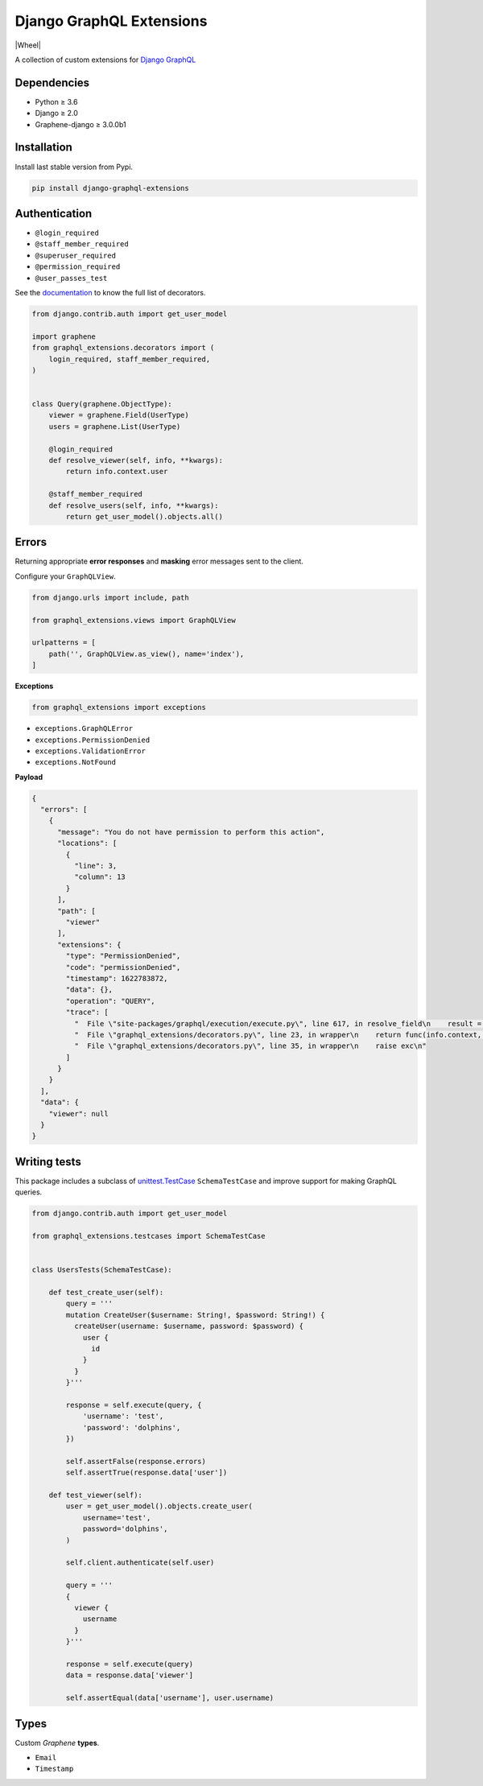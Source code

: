 Django GraphQL Extensions
=========================

|Pypi| |Wheel| |Build Status| |Codecov| |Codacy|

A collection of custom extensions for `Django GraphQL`_

.. _Django GraphQL: https://github.com/graphql-python/graphene-django


Dependencies
------------

* Python ≥ 3.6
* Django ≥ 2.0
* Graphene-django ≥ 3.0.0b1


Installation
------------

Install last stable version from Pypi.

.. code:: sh

    pip install django-graphql-extensions


Authentication
--------------

- ``@login_required``
- ``@staff_member_required``
- ``@superuser_required``
- ``@permission_required``
- ``@user_passes_test``

See the `documentation`_ to know the full list of decorators.

.. _documentation: https://github.com/flavors/django-graphql-extensions/wiki/Decorators

.. code:: python

    from django.contrib.auth import get_user_model

    import graphene
    from graphql_extensions.decorators import (
        login_required, staff_member_required,
    )


    class Query(graphene.ObjectType):
        viewer = graphene.Field(UserType)
        users = graphene.List(UserType)

        @login_required
        def resolve_viewer(self, info, **kwargs):
            return info.context.user

        @staff_member_required
        def resolve_users(self, info, **kwargs):
            return get_user_model().objects.all()


Errors
------

Returning appropriate **error responses** and **masking** error messages sent to the client.

Configure your ``GraphQLView``.

.. code:: python

    from django.urls import include, path

    from graphql_extensions.views import GraphQLView

    urlpatterns = [
        path('', GraphQLView.as_view(), name='index'),
    ]

**Exceptions**

.. code:: python

    from graphql_extensions import exceptions


- ``exceptions.GraphQLError``
- ``exceptions.PermissionDenied``
- ``exceptions.ValidationError``
- ``exceptions.NotFound``


**Payload**

.. code:: js

    {
      "errors": [
        {
          "message": "You do not have permission to perform this action",
          "locations": [
            {
              "line": 3,
              "column": 13
            }
          ],
          "path": [
            "viewer"
          ],
          "extensions": {
            "type": "PermissionDenied",
            "code": "permissionDenied",
            "timestamp": 1622783872,
            "data": {},
            "operation": "QUERY",
            "trace": [
              "  File \"site-packages/graphql/execution/execute.py\", line 617, in resolve_field\n    result = resolve_fn(source, info, **args)\n",
              "  File \"graphql_extensions/decorators.py\", line 23, in wrapper\n    return func(info.context, *args, **kwargs)\n",
              "  File \"graphql_extensions/decorators.py\", line 35, in wrapper\n    raise exc\n"
            ]
          }
        }
      ],
      "data": {
        "viewer": null
      }
    }


Writing tests
-------------

This package includes a subclass of `unittest.TestCase <https://docs.python.org/3/library/unittest.html#unittest.TestCase>`__ ``SchemaTestCase`` and improve support for making GraphQL queries.

.. code:: python

    from django.contrib.auth import get_user_model

    from graphql_extensions.testcases import SchemaTestCase


    class UsersTests(SchemaTestCase):

        def test_create_user(self):
            query = '''
            mutation CreateUser($username: String!, $password: String!) {
              createUser(username: $username, password: $password) {
                user {
                  id
                }
              }
            }'''

            response = self.execute(query, {
                'username': 'test',
                'password': 'dolphins',
            })

            self.assertFalse(response.errors)
            self.assertTrue(response.data['user'])

        def test_viewer(self):
            user = get_user_model().objects.create_user(
                username='test',
                password='dolphins',
            )

            self.client.authenticate(self.user)

            query = '''
            {
              viewer {
                username
              }
            }'''

            response = self.execute(query)
            data = response.data['viewer']

            self.assertEqual(data['username'], user.username)


Types
-----

Custom *Graphene* **types**.

- ``Email``
- ``Timestamp``


.. |Pypi| image:: https://img.shields.io/pypi/v/django-graphql-extensions.svg
   :target: https://pypi.python.org/pypi/django-graphql-extensions
   :alt: Pypi

.. |Build Status| image:: https://travis-ci.com/flavors/django-graphql-extensions.svg?branch=master
   :target: https://travis-ci.com/flavors/django-graphql-extensions
   :alt: Build Status

.. |Codecov| image:: https://codecov.io/gh/flavors/django-graphql-extensions/branch/master/graph/badge.svg
   :target: https://codecov.io/gh/flavors/django-graphql-extensions
   :alt: Codecov

.. |Codacy| image:: https://app.codacy.com/project/badge/Grade/95cb35fad84c4560973181a22352ac4b
   :target: https://www.codacy.com/gh/flavors/django-graphql-extensions/dashboard?utm_source=github.com&amp;utm_medium=referral&amp;utm_content=flavors/django-graphql-extensions&amp;utm_campaign=Badge_Grade
   :alt: Codacy
